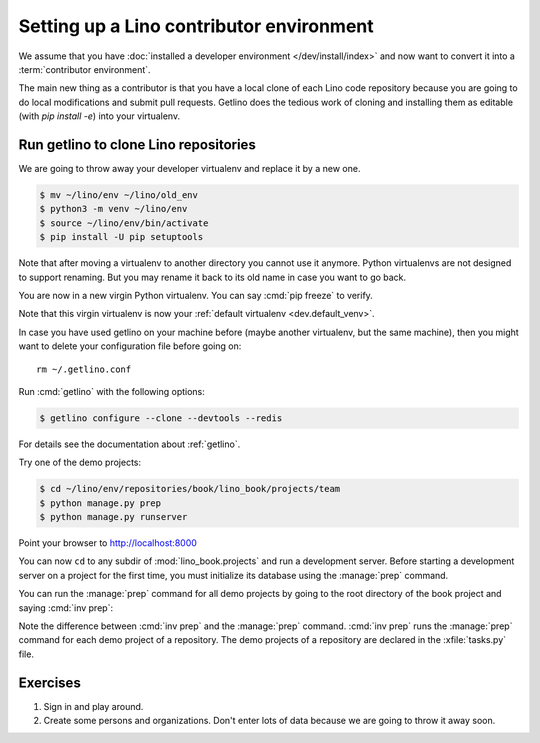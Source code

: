 .. _getlino.install.contrib:
.. _contrib.install:

=========================================
Setting up a Lino contributor environment
=========================================

We assume that you have :doc:`installed a developer environment
</dev/install/index>` and now want to convert it into a :term:`contributor
environment`.

The main new thing as a contributor is that you have a local clone of each Lino
code repository because you are going to do local modifications and submit pull
requests.  Getlino does the tedious work of cloning and installing them as
editable (with `pip install -e`) into your virtualenv.

Run getlino to clone Lino repositories
======================================

We are going to throw away your developer virtualenv
and replace it by a new one.

.. code-block:: console

  $ mv ~/lino/env ~/lino/old_env
  $ python3 -m venv ~/lino/env
  $ source ~/lino/env/bin/activate
  $ pip install -U pip setuptools

Note that after moving a virtualenv to another directory you cannot use it
anymore. Python virtualenvs are not designed to support renaming.  But you may
rename it back to its old name in case you want to go back.

You are now in a new virgin Python virtualenv.  You can say :cmd:`pip freeze` to
verify.

Note that this virgin virtualenv is now your :ref:`default virtualenv
<dev.default_venv>`.

In case you have used getlino on your machine before (maybe another virtualenv,
but the same machine), then you might want to delete your configuration file
before going on::

  rm ~/.getlino.conf

Run :cmd:`getlino` with the following options:

.. code-block:: console

  $ getlino configure --clone --devtools --redis

For details see the documentation about :ref:`getlino`.

Try one of the demo projects:

.. code-block:: console

  $ cd ~/lino/env/repositories/book/lino_book/projects/team
  $ python manage.py prep
  $ python manage.py runserver

Point your browser to http://localhost:8000

You can now ``cd`` to any subdir of :mod:`lino_book.projects` and run a
development server.  Before starting a development server on a project for the
first time, you must initialize its database using the :manage:`prep` command.

You can run the :manage:`prep` command for all demo projects by going to the
root directory of the book project and saying :cmd:`inv prep`:

.. code-block:: console

Note the difference between :cmd:`inv prep` and the :manage:`prep` command.
:cmd:`inv prep` runs the :manage:`prep` command for each demo project of a
repository.  The demo projects of a repository are declared in the
:xfile:`tasks.py` file.

Exercises
=========

#.  Sign in and play around.

#.  Create some persons and organizations. Don't enter lots of data
    because we are going to throw it away soon.
